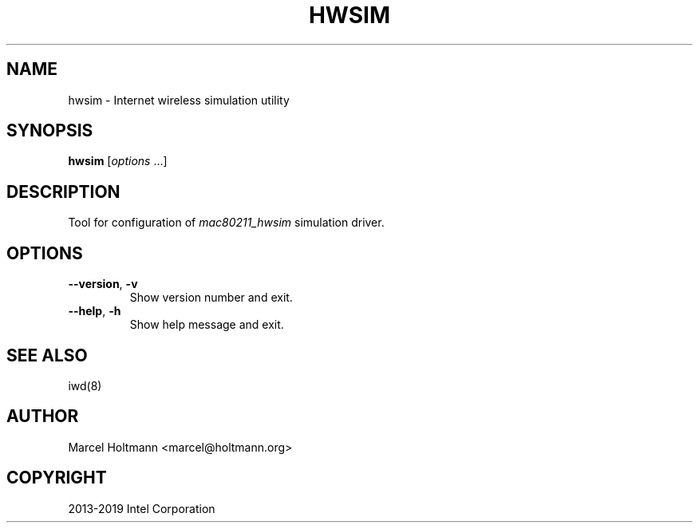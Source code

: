 .\" Man page generated from reStructuredText.
.
.
.nr rst2man-indent-level 0
.
.de1 rstReportMargin
\\$1 \\n[an-margin]
level \\n[rst2man-indent-level]
level margin: \\n[rst2man-indent\\n[rst2man-indent-level]]
-
\\n[rst2man-indent0]
\\n[rst2man-indent1]
\\n[rst2man-indent2]
..
.de1 INDENT
.\" .rstReportMargin pre:
. RS \\$1
. nr rst2man-indent\\n[rst2man-indent-level] \\n[an-margin]
. nr rst2man-indent-level +1
.\" .rstReportMargin post:
..
.de UNINDENT
. RE
.\" indent \\n[an-margin]
.\" old: \\n[rst2man-indent\\n[rst2man-indent-level]]
.nr rst2man-indent-level -1
.\" new: \\n[rst2man-indent\\n[rst2man-indent-level]]
.in \\n[rst2man-indent\\n[rst2man-indent-level]]u
..
.TH "HWSIM" 1 "22 September 2019" "hwsim" "Linux Connectivity"
.SH NAME
hwsim \- Internet wireless simulation utility
.SH SYNOPSIS
.sp
\fBhwsim\fP [\fIoptions\fP ...]
.SH DESCRIPTION
.sp
Tool for configuration of \fImac80211_hwsim\fP simulation driver.
.SH OPTIONS
.INDENT 0.0
.TP
.B  \-\-version\fP,\fB  \-v
Show version number and exit.
.TP
.B  \-\-help\fP,\fB  \-h
Show help message and exit.
.UNINDENT
.SH SEE ALSO
.sp
iwd(8)
.SH AUTHOR
Marcel Holtmann <marcel@holtmann.org>
.SH COPYRIGHT
2013-2019 Intel Corporation
.\" Generated by docutils manpage writer.
.
